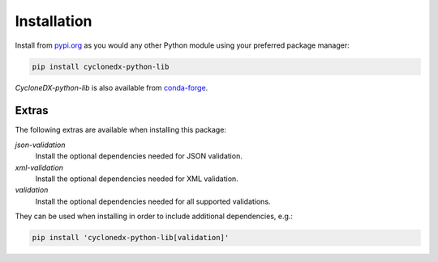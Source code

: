 .. # Licensed under the Apache License, Version 2.0 (the "License");
   # you may not use this file except in compliance with the License.
   # You may obtain a copy of the License at
   #
   #     http://www.apache.org/licenses/LICENSE-2.0
   #
   # Unless required by applicable law or agreed to in writing, software
   # distributed under the License is distributed on an "AS IS" BASIS,
   # WITHOUT WARRANTIES OR CONDITIONS OF ANY KIND, either express or implied.
   # See the License for the specific language governing permissions and
   # limitations under the License.
   #
   # SPDX-License-Identifier: Apache-2.0

Installation
============

Install from `pypi.org`_ as you would any other Python module using your preferred package manager:

.. code-block:: bash

    pip install cyclonedx-python-lib

*CycloneDX-python-lib* is also available from `conda-forge`_.

.. _pypi.org: https://pypi.org/project/cyclonedx-python-lib/
.. _conda-forge: https://anaconda.org/conda-forge/cyclonedx-python-lib

Extras
------

The following extras are available when installing this package:

`json-validation`
    Install the optional dependencies needed for JSON validation.
`xml-validation`
    Install the optional dependencies needed for XML validation.
`validation`
    Install the optional dependencies needed for all supported validations.

They can be used when installing in order to include additional dependencies, e.g.:

.. code-block:: bash

    pip install 'cyclonedx-python-lib[validation]'
